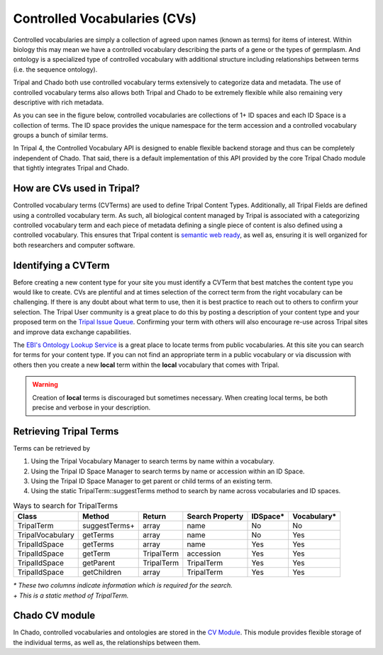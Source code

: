
Controlled Vocabularies (CVs)
==============================

Controlled vocabularies are simply a collection of agreed upon names (known as terms) for items of interest. Within biology this may mean we have a controlled vocabulary describing the parts of a gene or the types of germplasm. And ontology is a specialized type of controlled vocabulary with additional structure including relationships between terms (i.e. the sequence ontology).

Tripal and Chado both use controlled vocabulary terms extensively to categorize data and metadata. The use of controlled vocabulary terms also allows both Tripal and Chado to be extremely flexible while also remaining very descriptive with rich metadata.

As you can see in the figure below, controlled vocabularies are collections of 1+ ID spaces and each ID Space is a collection of terms. The ID space provides the unique namespace for the term accession and a controlled vocabulary groups a bunch of similar terms.

.. image:: ../design/vocab/vocab-relationship-diagram.png

In Tripal 4, the Controlled Vocabulary API is designed to enable flexible backend storage and thus can be completely independent of Chado. That said, there is a default implementation of this API provided by the core Tripal Chado module that tightly integrates Tripal and Chado.

How are CVs used in Tripal?
-----------------------------

Controlled vocabulary terms (CVTerms) are used to define Tripal Content Types. Additionally, all Tripal Fields are defined using a controlled vocabulary term. As such, all biological content managed by Tripal is associated with a categorizing controlled vocabulary term and each piece of metadata defining a single piece of content is also defined using a controlled vocabulary. This ensures that Tripal content is `semantic web ready <https://www.w3.org/standards/semanticweb/>`_, as well as, ensuring it is well organized for both researchers and computer software.

Identifying a CVTerm
-----------------------

Before creating a new content type for your site you must identify a CVTerm that best matches the content type you would like to create.  CVs are plentiful and at times selection of the correct term from the right vocabulary can be challenging. If there is any doubt about what term to use, then it is best practice to reach out to others to confirm your selection. The Tripal User community is a great place to do this by posting a description of your content type and your proposed term on the `Tripal Issue Queue <https://github.com/tripal/tripal/issues>`_.  Confirming your term with others will also encourage re-use across Tripal sites and improve data exchange capabilities.

The `EBI's Ontology Lookup Service <http://www.ebi.ac.uk/ols/index>`_ is a great place to locate terms from public vocabularies. At this site you can search for terms for your content type.  If you can not find an appropriate term in a public vocabulary or via discussion with others then you create a new **local** term within the **local** vocabulary that comes with Tripal.

.. warning::

  Creation of **local** terms is discouraged but sometimes necessary.  When creating local terms, be both precise and verbose in your description.

Retrieving Tripal Terms
-------------------------

Terms can be retrieved by

1. Using the Tripal Vocabulary Manager to search terms by name within a vocabulary.
2. Using the Tripal ID Space Manager to search terms by name or accession within an ID Space.
3. Using the Tripal ID Space Manager to get parent or child terms of an existing term.
4. Using the static TripalTerm::suggestTerms method to search by name across vocabularies and ID spaces.

.. table:: Ways to search for TripalTerms

	+------------------+----------------+------------+-----------------+----------+-------------+
	| Class            | Method         | Return     | Search Property | IDSpace* | Vocabulary* |
	+==================+================+============+=================+==========+=============+
	| TripalTerm       | suggestTerms+  | array      | name            | No       | No          |
	+------------------+----------------+------------+-----------------+----------+-------------+
	| TripalVocabulary | getTerms       | array      | name            | No       | Yes         |
	+------------------+----------------+------------+-----------------+----------+-------------+
	| TripalIdSpace    | getTerms       | array      | name            | Yes      | Yes         |
	+------------------+----------------+------------+-----------------+----------+-------------+
	| TripalIdSpace    | getTerm        | TripalTerm | accession       | Yes      | Yes         |
	+------------------+----------------+------------+-----------------+----------+-------------+
	| TripalIdSpace    | getParent      | TripalTerm | TripalTerm      | Yes      | Yes         |
	+------------------+----------------+------------+-----------------+----------+-------------+
	| TripalIdSpace    | getChildren    | array      | TripalTerm      | Yes      | Yes         |
	+------------------+----------------+------------+-----------------+----------+-------------+

| *\* These two columns indicate information which is required for the search.*
| *\+ This is a static method of TripalTerm.*

Chado CV module
-----------------

In Chado, controlled vocabularies and ontologies are stored in the `CV Module <http://gmod.org/wiki/Chado_CV_Module>`_. This module provides flexible storage of the individual terms, as well as, the relationships between them.

